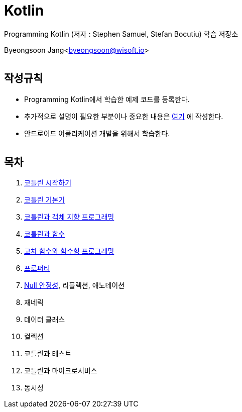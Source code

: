 Kotlin
======

:icons: font
:Author: Byeongsoon Jang
:Email: byeongsoon@wisoft.io
:Date: 2018.02.12
:Revision: 1.0
:imagesdir: ./image

Programming Kotlin
(저자 : Stephen Samuel,‎ Stefan Bocutiu) 학습 저장소

Byeongsoon Jang<byeongsoon@wisoft.io>

|===
|===

== 작성규칙

** Programming Kotlin에서 학습한 예제 코드를 등록한다.
** 추가적으로 설명이 필요한 부분이나 중요한 내용은
link:https://github.com/ByeongSoon/TIL/tree/master/Kotlin[여기]
에 작성한다.
** 안드로이드 어플리케이션 개발을 위해서 학습한다.

|===
|===

== 목차

. link:https://github.com/ByeongSoon/Kotlin/blob/master/ch01_%EC%BD%94%ED%8B%80%EB%A6%B0%EC%8B%9C%EC%9E%91%ED%95%98%EA%B8%B0/src/HelloWorld.kt[코틀린 시작하기]
. link:https://github.com/ByeongSoon/Kotlin/tree/master/ch02_%EC%BD%94%ED%8B%80%EB%A6%B0%EA%B8%B0%EB%B3%B8%EA%B8%B0/src[코틀린 기본기]
. link:https://github.com/ByeongSoon/Kotlin/blob/master/ch03_%EC%BD%94%ED%8B%80%EB%A6%B0%EA%B3%BC%EA%B0%9D%EC%B2%B4%EC%A7%80%ED%96%A5/src/OOpinKotlin.kt[코틀린과 객체 지향 프로그래밍]
. link:https://github.com/ByeongSoon/Kotlin/blob/master/ch04_%ED%95%A8%EC%88%98%EC%99%80%20%EC%BD%94%ED%8B%80%EB%A6%B0/src/FunctionsInsKotlin.kt[코틀린과 함수]
. link:https://github.com/ByeongSoon/Kotlin/tree/master/ch05_%EA%B3%A0%EC%B0%A8%ED%95%A8%EC%88%98/src[고차 함수와 함수형 프로그래밍]
. link:https://github.com/ByeongSoon/Kotlin/blob/master/ch06_%ED%94%84%EB%A1%9C%ED%8D%BC%ED%8B%B0/src/Properties.kt[프로퍼티]
. link:https://github.com/ByeongSoon/Kotlin/tree/master/ch07_%EB%84%90%EC%95%88%EC%A0%95%EC%84%B1/src[Null 안정성], 리플렉션, 애노테이션
. 재네릭
. 데이터 클래스
. 컬렉션
. 코틀린과 테스트
. 코틀린과 마이크로서비스
. 동시성

|===
|===
